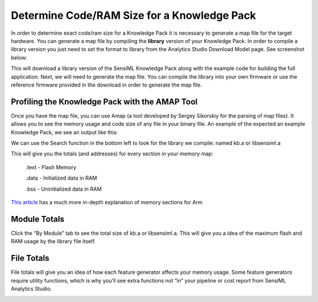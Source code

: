 .. meta::
   :title: Knowledge Packs / Model Firmware - Determmine Code/RAM Size
   :description: How to determine Code/RAM size for a Knowledge Pack

============================================
Determine Code/RAM Size for a Knowledge Pack
============================================

In order to determine exact code/ram size for a Knowledge Pack it is necessary to generate a map file for the target hardware. You can generate a map file by compiling the **library** version of your Knowledge Pack. In order to compile a library version you just need to set the format to library from the Analytics Studio Download Model page. See screenshot below:

.. image:: img/ram-stack-sz/analytics-studio-download-library-model.png
  :scale: 75%
  :align: center

This will download a library version of the SensiML Knowledge Pack along with the example code for building the full application. Next, we will need to generate the map file. You can compile the library into your own firmware or use the reference firmware provided in the download in order to generate the map file.


Profiling the Knowledge Pack with the AMAP Tool
-----------------------------------------------

Once you have the map file, you can use Amap (a tool developed by Sergey Sikorskiy for the parsing of map files). It allows you to see the memory usage and code size of any file in your binary file. An example of the expected  an example Knowledge Pack, we see an output like this:

.. image:: img/ram-stack-sz/amap-1.png

We can use the Search function in the bottom left to look for the library we compile: named kb.a or libsensiml.a

.. image:: img/ram-stack-sz/amap-libsensiml.png

This will give you the totals (and addresses) for every section in your memory map:

    .text - Flash Memory

    .data - Initialized data in RAM

    .bss - Uninitialized data in RAM

`This article <https://mcuoneclipse.com/2013/04/14/text-data-and-bss-code-and-data-size-explained/>`_ has a much more in-depth explanation of memory sections for Arm


Module Totals
-------------

Click the “By Module” tab to see the total size of kb.a or libsensiml.a. This will give you a idea of the maximum flash and RAM usage by the library file itself.

.. image:: img/ram-stack-sz/amap-module-totals.png


File Totals
-----------

File totals will give you an idea of how each feature generator affects your memory usage. Some feature generators require utility functions, which is why you’ll see extra functions not “in” your pipeline or cost report from SensiML Analytics Studio.

.. image:: img/ram-stack-sz/amap-file-totals.png
